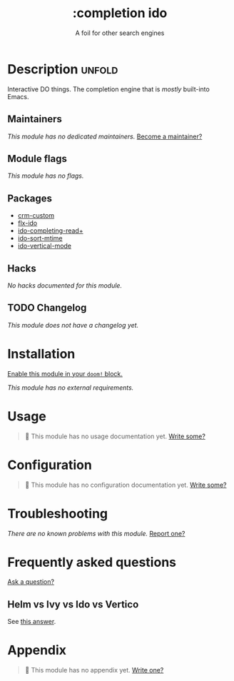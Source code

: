 # -*- mode: doom-docs-org -*-
#+title:    :completion ido
#+subtitle: A foil for other search engines
#+created:  February 20, 2017
#+since:    2.0.0

* Description :unfold:
Interactive DO things. The completion engine that is /mostly/ built-into Emacs.

** Maintainers
/This module has no dedicated maintainers./ [[doom-contrib-maintainer:][Become a maintainer?]]

** Module flags
/This module has no flags./

** Packages
- [[doom-package:][crm-custom]]
- [[doom-package:][flx-ido]]
- [[doom-package:][ido-completing-read+]]
- [[doom-package:][ido-sort-mtime]]
- [[doom-package:][ido-vertical-mode]]

** Hacks
/No hacks documented for this module./

** TODO Changelog
# This section will be machine generated. Don't edit it by hand.
/This module does not have a changelog yet./

* Installation
[[id:01cffea4-3329-45e2-a892-95a384ab2338][Enable this module in your ~doom!~ block.]]

/This module has no external requirements./

* Usage
#+begin_quote
🔨 This module has no usage documentation yet. [[doom-contrib-module:][Write some?]]
#+end_quote

* Configuration
#+begin_quote
🔨 This module has no configuration documentation yet. [[doom-contrib-module:][Write some?]]
#+end_quote

* Troubleshooting
/There are no known problems with this module./ [[doom-report:][Report one?]]

* Frequently asked questions
[[doom-suggest-faq:][Ask a question?]]

** Helm vs Ivy vs Ido vs Vertico
See [[id:4f36ae11-1da8-4624-9c30-46b764e849fc][this answer]].

* Appendix
#+begin_quote
🔨 This module has no appendix yet. [[doom-contrib-module:][Write one?]]
#+end_quote
